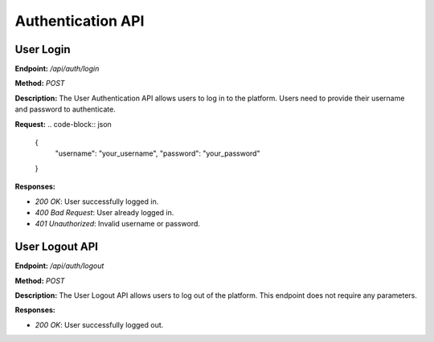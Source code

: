 
=======================
Authentication API
=======================

---------------------------------------
User Login
---------------------------------------

**Endpoint:** `/api/auth/login`

**Method:** `POST`

**Description:**
The User Authentication API allows users to log in to the platform. Users need to provide their username and password to authenticate.

**Request:**
.. code-block:: json

   {
     "username": "your_username",
     "password": "your_password"
   }

**Responses:**

- `200 OK`: User successfully logged in.
- `400 Bad Request`: User already logged in.
- `401 Unauthorized`: Invalid username or password.

---------------------------------------
User Logout API
---------------------------------------

**Endpoint:** `/api/auth/logout`

**Method:** `POST`

**Description:**
The User Logout API allows users to log out of the platform. This endpoint does not require any parameters.

**Responses:**

- `200 OK`: User successfully logged out.
